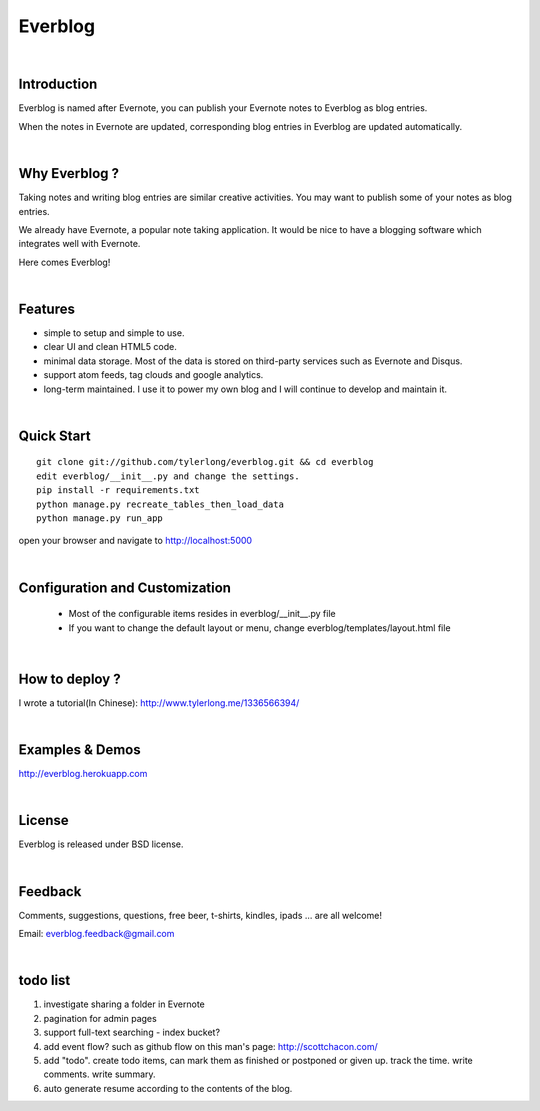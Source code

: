 Everblog
========


|

Introduction
------------
Everblog is named after Evernote, you can publish your Evernote notes to Everblog as blog entries.

When the notes in Evernote are updated, corresponding blog entries in Everblog are updated automatically.


|

Why Everblog ?
--------------
Taking notes and writing blog entries are similar creative activities. You may want to publish some of your notes as blog entries.

We already have Evernote, a popular note taking application. It would be nice to have a blogging software which integrates well with Evernote.

Here comes Everblog!


|

Features
--------
- simple to setup and simple to use.
- clear UI and clean HTML5 code.
- minimal data storage. Most of the data is stored on third-party services such as Evernote and Disqus.
- support atom feeds, tag clouds and google analytics.
- long-term maintained. I use it to power my own blog and I will continue to develop and maintain it.


|

Quick Start
-----------

::

    git clone git://github.com/tylerlong/everblog.git && cd everblog
    edit everblog/__init__.py and change the settings.
    pip install -r requirements.txt
    python manage.py recreate_tables_then_load_data
    python manage.py run_app

open your browser and navigate to http://localhost:5000


|

Configuration and Customization
-------------------------------
 - Most of the configurable items resides in everblog/__init__.py file
 - If you want to change the default layout or menu, change everblog/templates/layout.html file


|

How to deploy ?
---------------
I wrote a tutorial(In Chinese): http://www.tylerlong.me/1336566394/


|

Examples & Demos
----------------
http://everblog.herokuapp.com


|

License
-------
Everblog is released under BSD license.


|

Feedback
--------
Comments, suggestions, questions, free beer, t-shirts, kindles, ipads ... are all welcome!

Email: everblog.feedback@gmail.com


|

todo list
---------
1. investigate sharing a folder in Evernote
#. pagination for admin pages
#. support full-text searching - index bucket?
#. add event flow? such as github flow on this man's page: http://scottchacon.com/
#. add "todo". create todo items, can mark them as finished or postponed or given up. track the time. write comments. write summary.
#. auto generate resume according to the contents of the blog.